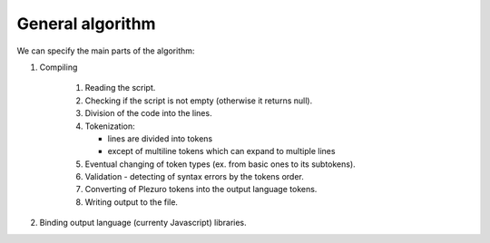General algorithm
=================

We can specify the main parts of the algorithm:

#. Compiling

    #. Reading the script.
    #. Checking if the script is not empty (otherwise it returns null).
    #. Division of the code into the lines.
    #. Tokenization:

       * lines are divided into tokens
       * except of multiline tokens which can expand to multiple lines

    #. Eventual changing of token types (ex. from basic ones to its subtokens).
    #. Validation - detecting of syntax errors by the tokens order.
    #. Converting of Plezuro tokens into the output language tokens.
    #. Writing output to the file.

#. Binding output language (currenty Javascript) libraries.
